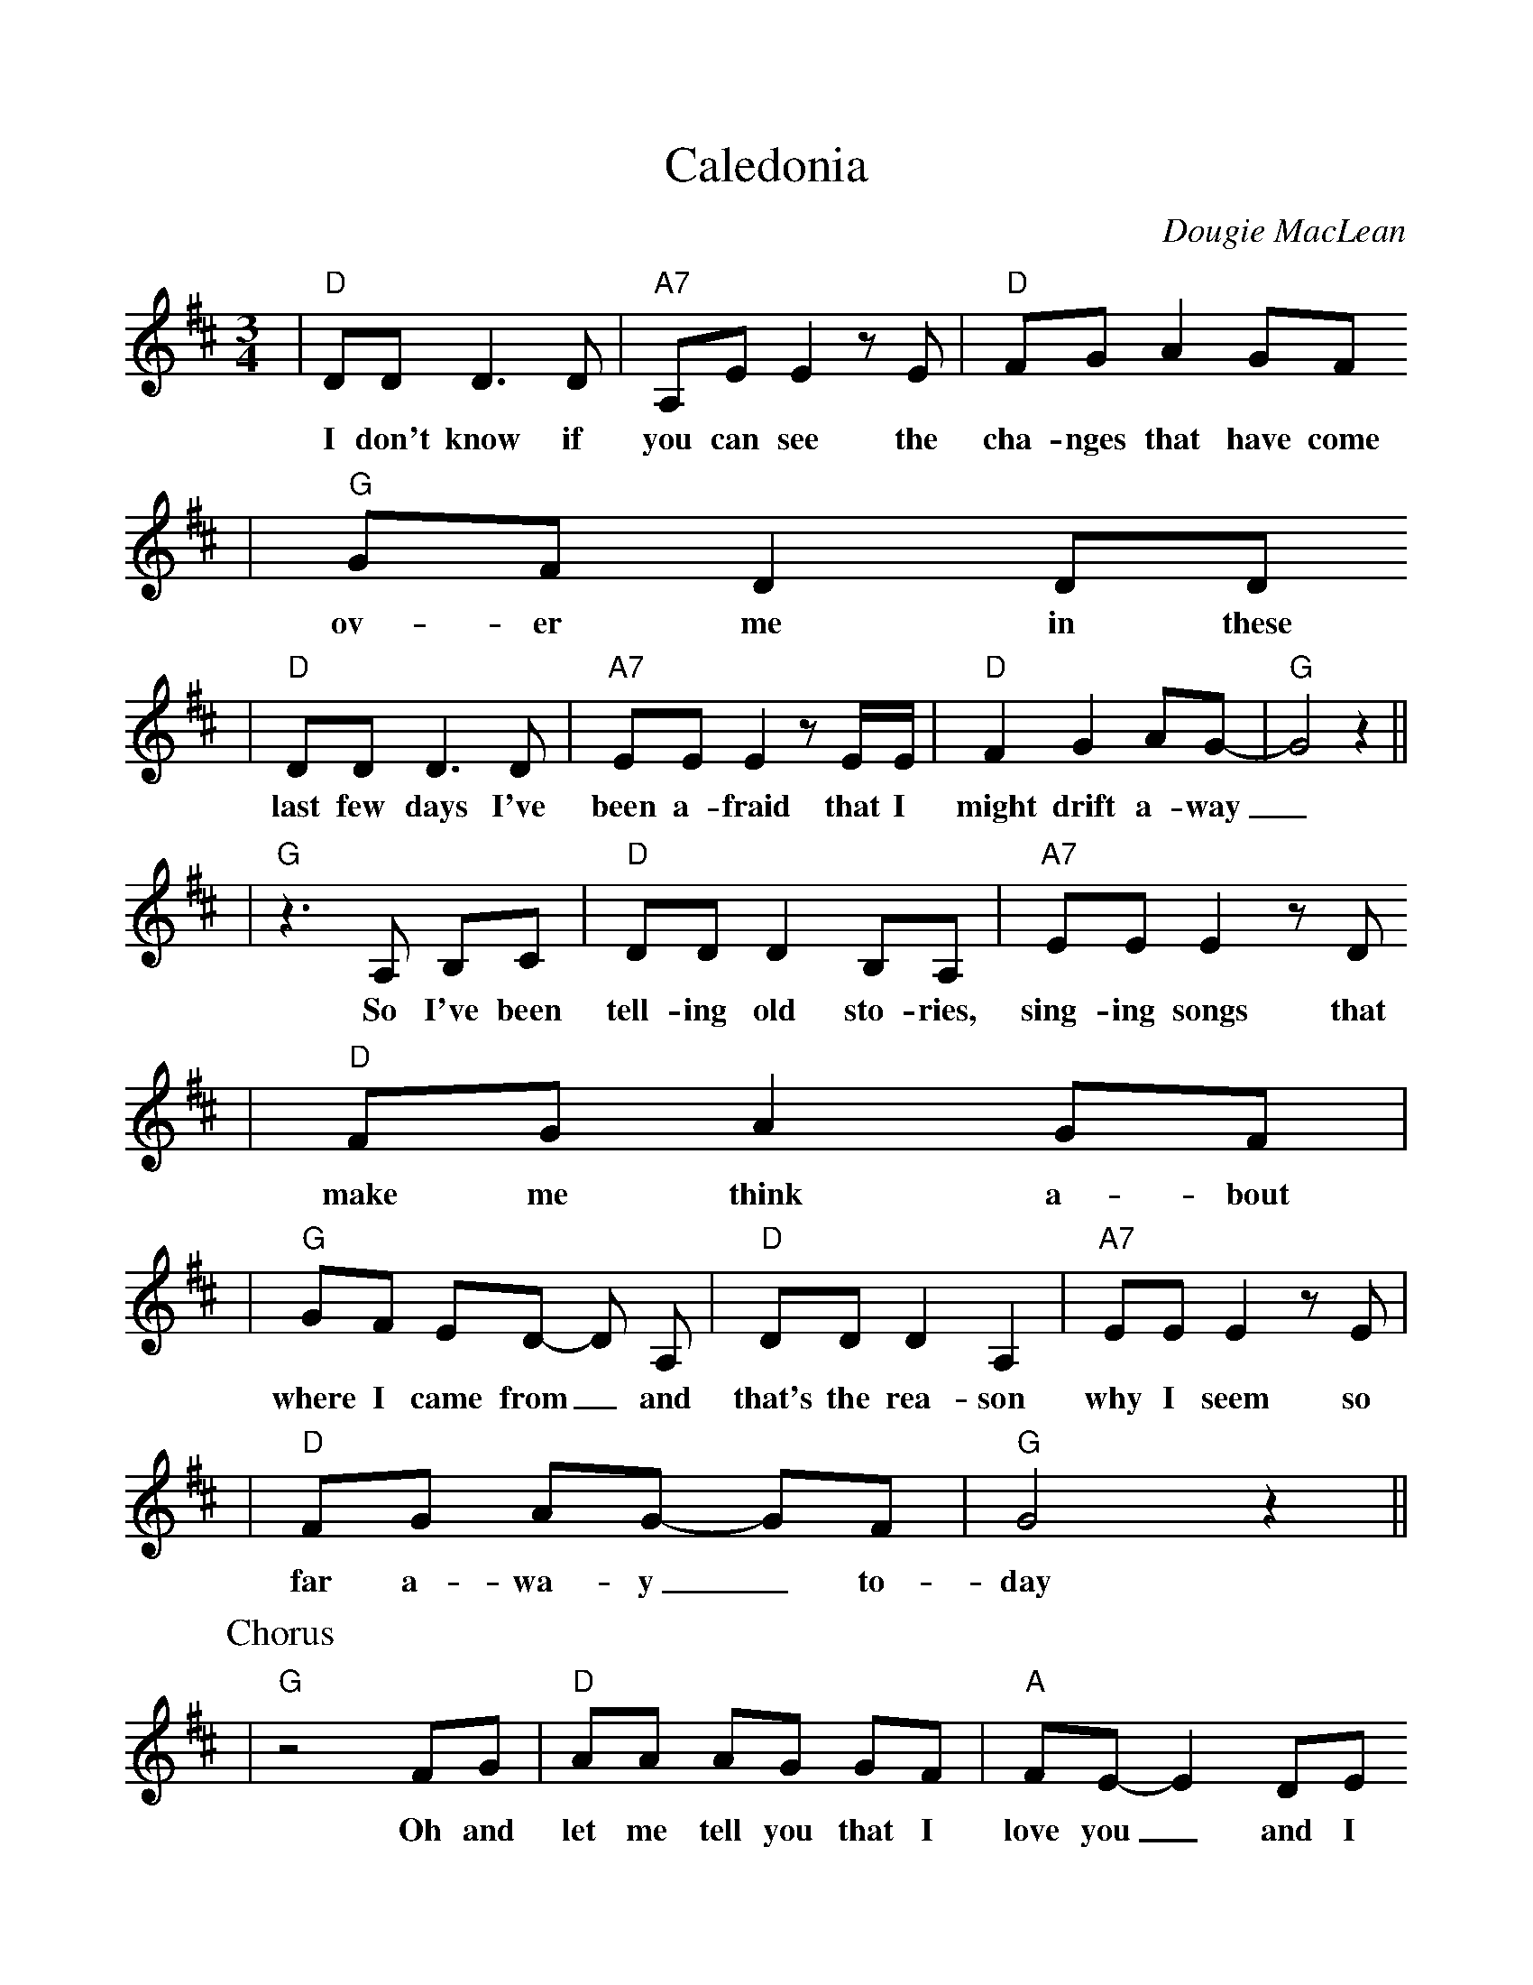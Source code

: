 %%scale 1.0
%%format dulcimer.fmt
X: 1
T:Caledonia
C:Dougie MacLean
B:Dougie MacLean: Songs (=A9 Dunkeld Records 1994)
M:3/4
L:1/8
K:D
|"D"DD D3 D |"A7"A,E E2 z E | "D"FG A2 GF
w:I don't know if | you can see the | cha-nges that have come |
|"G"GF D2 DD
w:ov-er me in these |
|"D"DD D3 D | "A7"EE E2 z E/2E/2 | "D"F2 G2 AG- | "G"G4 z2||
w:last few days I've | been a-fraid that I | might drift a-way_||
|"G"z3 A, B,C | "D"DD D2 B,A, | "A7"EE E2 z D
w:So I've been | tell-ing old sto-ries, | sing-ing songs that |
|"D"FG A2 GF |
w:make me think a-bout |
|"G"GF ED- D A, | "D"DD D2 A,2 | "A7"EE E2 z E |
w:where I came from_ and | that's the rea-son | why I seem so|
|"D"FG AG- GF | "G"G4 z2||
w:far a-wa-y_ to- | day |
P:Chorus
|"G"z4 FG | "D"AA AG GF | "A"FE-E2 DE
w:Oh and | let me tell you that I | love you_ and I |
|"D"FF FF ED | "G"B,4 z2
w:think a-bout you all the | time |
|"G"DD D2 DB, | "D"B,A, A,F GF | "A"F4 E2 | "D"D4 z D
w:Cal-e-do- nia you're | call-ing me and now I'm | go-ing | home For |
|"D"AA A A A F | "A"FE- E>D DE
w:if I should be-come a | stra-nger you know that_ |
|"D"FF FF ED | "G"B,4 z2
w:it would make me more than | sad |
|"G"B,D DD- DF | "A"FE ED F{E}D | "D"D4 z2 | "A"z6||
w:Cal-e-do- nia's been_ | ev'- ry thing I've e-ver | had ||
W:2. I have moved and I've kept on moving,
W:proved the points that I needed proving,
W:lost the friends I needed losing,
W:found others on the way.
W:I have tried and I've kept on trying,
W:stolen dreams, yes, there's no denying,
W:I've travelled far, sometimes with conscience flying
W:somewhere with the wind.
W:3. Well, now I'm sitting here before the fire,
W:the empty room, the forest choir,
W:the flames that couldn't get any higher,
W:they've withered now, they've gone.
W:But I'm steady thinking, my way is clear
W:and I know what I will do tomorrow
W:When the hands have shaken and the kisses flowed
W:well, I will disappear.
